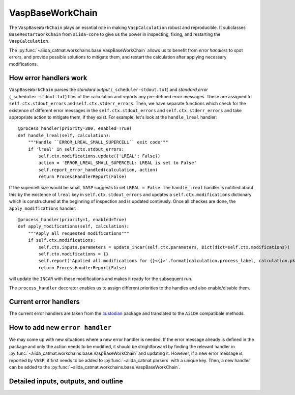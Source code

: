=====================================
VaspBaseWorkChain
=====================================
The ``VaspBaseWorkChain`` plays an essntial role in making ``VaspCalculation`` robust and
reproducible. It subclasses ``BaseRestartWorkChain`` from ``aiida-core`` to give us the 
power in inspecting, fixing, and restarting the ``VaspCalculation``. 

The :py:func:`~aiida_catmat.workchains.base.VaspBaseWorkChain` allows us to benefit from `error handlers` to 
spot errors, and provide possible solutions to mitigate them, and restart the calculation after applying necessary modifications.

How error handlers work
+++++++++++++++++++++++
``VaspBaseWorkChain`` parses the `standard output` (``_scheduler-stdout.txt``) and `standard error` (``_scheduler-stdout.txt``)
files of the calculation and reports any pre-defined error messages. These are assigned to 
``self.ctx.stdout_errors`` and ``self.ctx.stderr_errors``. Then, we have separate functions which check for the
existence of different error messages in the ``self.ctx.stdout_errors`` and ``self.ctx.stderr_errors`` and take
appropriate action to mitigate them, if they exist. For example, let's look at the ``handle_lreal`` handler::

    @process_handler(priority=300, enabled=True)
    def handle_lreal(self, calculation):
        """Handle ``ERROR_LREAL_SMALL_SUPERCELL`` exit code"""
        if 'lreal' in self.ctx.stdout_errors:
            self.ctx.modifications.update({'LREAL': False})
            action = 'ERROR_LREAL_SMALL_SUPERCELL: LREAL is set to False'
            self.report_error_handled(calculation, action)
            return ProcessHandlerReport(False)

If the supercell size would be small, ``VASP`` suggests to set ``LREAL = False``. The ``handle_lreal`` handler
is notified about this by the existence of ``lreal`` key in ``self.ctx.stdout_errors`` and updates a ``self.ctx.modifications``
dictionary which is constructured at the beginning of inspection and is updated continusly. 
Once all checkes are done, the ``apply_modifications`` handler::

    @process_handler(priority=1, enabled=True)
    def apply_modifications(self, calculation):
        """Apply all requested modifications"""
        if self.ctx.modifications:
            self.ctx.inputs.parameters = update_incar(self.ctx.parameters, Dict(dict=self.ctx.modifications))
            self.ctx.modifications = {}
            self.report('Applied all modifications for {}<{}>'.format(calculation.process_label, calculation.pk))
            return ProcessHandlerReport(False)

will update the ``INCAR`` with these modifications and makes it ready for the subsequent run.

The ``process_handler`` decorator enables us to assign different priorities to the handles and also enable/disable them.

Current error handlers
+++++++++++++++++++++++
The current error handlers are taken from the `custodian <https://github.com/materialsproject/custodian>`_ package and translated to the 
``AiiDA`` compatibale methods.


How to add new ``error handler``
++++++++++++++++++++++++++++++++
We may come up with new situations where a new error handler is needed.
If the error message already is defined in the package and only the action needs to be modified,
it should be strightforward by finding the relevant handler in :py:func:`~aiida_catmat.workchains.base.VaspBaseWorkChain` and
updating it.
However, if a new error message is reported by ``VASP``, it first needs to be added to 
:py:func:`~aiida_catmat.parsers` with a unique key. Then, a new handler can be added to the 
:py:func:`~aiida_catmat.workchains.base.VaspBaseWorkChain`. 


Detailed inputs, outputs, and outline
+++++++++++++++++++++++++++++++++++++
.. aiida-workchain:: VaspBaseWorkChain
    :module: aiida_catmat.workchains